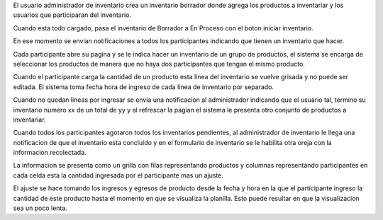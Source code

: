 El usuario administrador de inventario crea un inventario borrador donde agrega
los productos a inventariar y los usuarios que participaran del inventario.

Cuando esta todo cargado, pasa el inventario de Borrador a En Proceso con el
boton iniciar inventario.

En ese momento se envian notificaciones a todos los participantes indicando que
tienen un inventario que hacer.

Cada participante abre su pagina y se le indica hacer un inventario de un grupo
de productos, el sistema se encarga de seleccionar los productos de manera que
no haya dos participantes que tengan el mismo producto.

Cuando el participante carga la cantidad de un producto esta linea del inventario
se vuelve grisada y no puede ser editada. El sistema toma fecha hora de ingreso
de cada linea de inventario por separado.

Cuando no quedan lineas por ingresar se envia una notificacion al administrador
indicando que el usuario tal, termino su inventario numero xx de un total de yy
y al refrescar la pagian el sistema le presenta otro conjunto de productos a
inventariar.

Cuando todos los participantes agotaron todos los inventarios pendientes, al
administrador de inventario le llega una notificacion de que el inventario esta
concluido y en el formulario de inventario se le habilita otra oreja con la
informacion recolectada.

La informacion se presenta como un grilla con filas representando productos y
columnas representando participantes en cada celda esta la cantidad ingresada
por el participante mas un ajuste.

El ajuste se hace tomando los ingresos y egresos de producto desde la fecha y
hora en la que el participante ingreso la cantidad de este producto hasta el
momento en que se visualiza la planilla. Esto puede resultar en que la
visualizacion sea un poco lenta.
